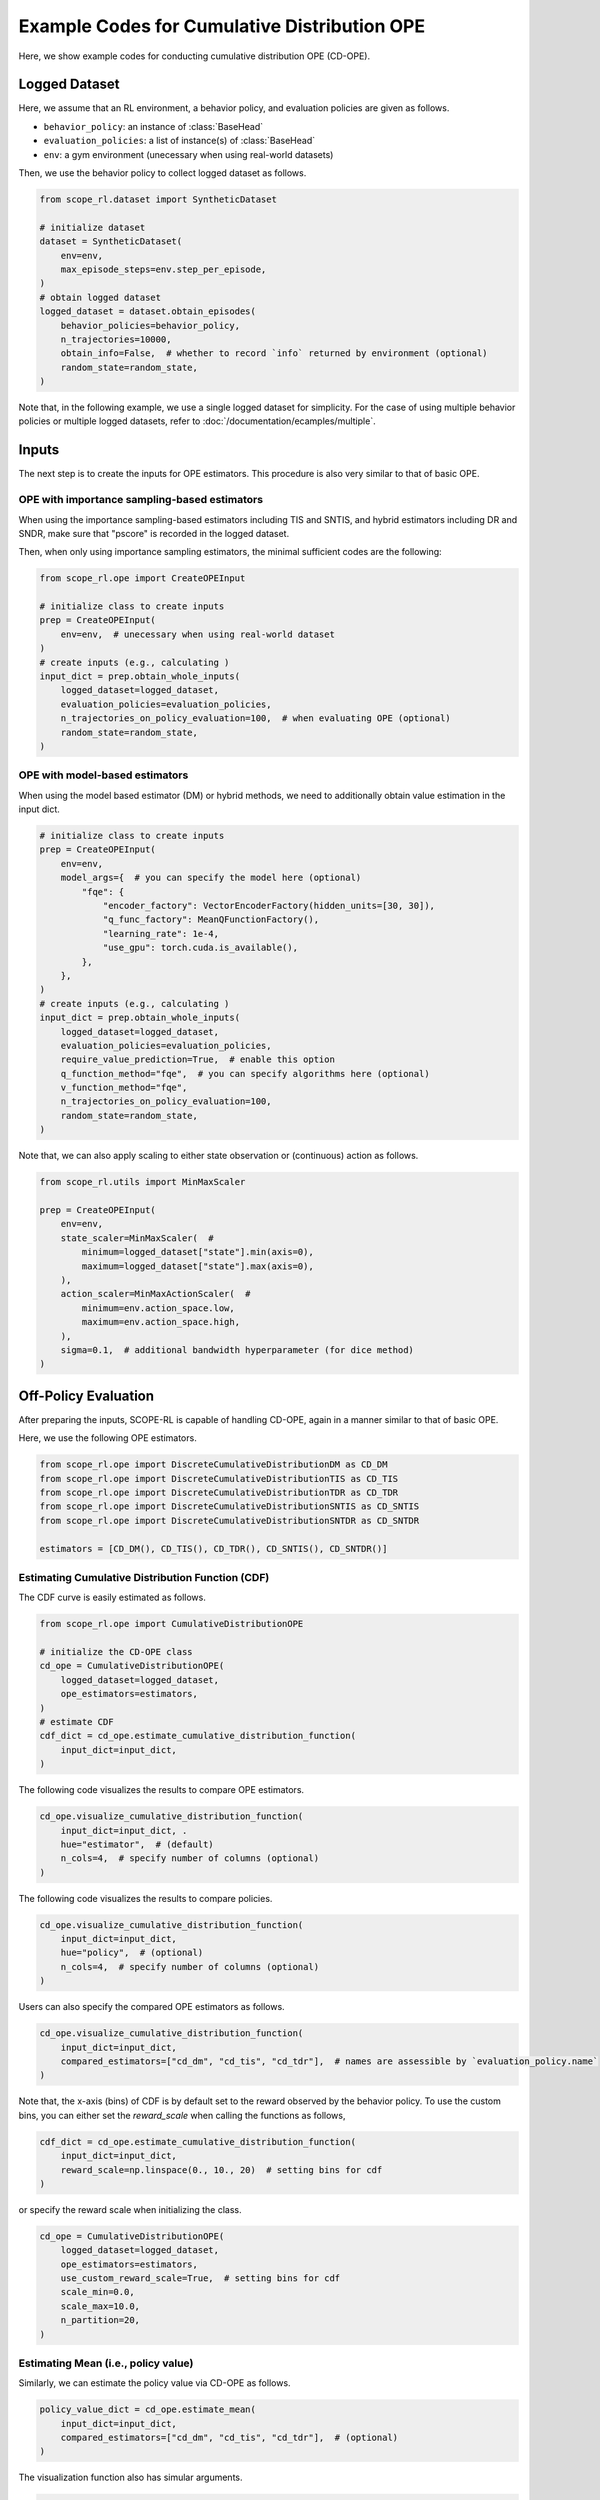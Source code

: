 Example Codes for Cumulative Distribution OPE
==========

Here, we show example codes for conducting cumulative distribution OPE (CD-OPE).

.. seealso::

    For preparation, please also refer to the following pages:

    * :doc:`What is Cumulative Distribution OPE? </documentation/ope_ops>`
    * :doc:`Supported CD_OPE estimators </documentation/evaluation_implementation>`
    * :doc:`Supported implementations for data collection and Offline RL </documentation/learning_implementation>`
    * :doc:`Example codes for basic OPE </documentation/examples/basic_ope>`

Logged Dataset
~~~~~~~~~~

Here, we assume that an RL environment, a behavior policy, and evaluation policies are given as follows.

* ``behavior_policy``: an instance of :class:`BaseHead`
* ``evaluation_policies``: a list of instance(s) of :class:`BaseHead`
* ``env``: a gym environment (unecessary when using real-world datasets)

Then, we use the behavior policy to collect logged dataset as follows.

.. code-block:: python

    from scope_rl.dataset import SyntheticDataset
    
    # initialize dataset
    dataset = SyntheticDataset(
        env=env,
        max_episode_steps=env.step_per_episode,
    )
    # obtain logged dataset
    logged_dataset = dataset.obtain_episodes(
        behavior_policies=behavior_policy,
        n_trajectories=10000, 
        obtain_info=False,  # whether to record `info` returned by environment (optional)
        random_state=random_state,
    )

Note that, in the following example, we use a single logged dataset for simplicity.
For the case of using multiple behavior policies or multiple logged datasets, refer to :doc:`/documentation/ecamples/multiple`.

Inputs
~~~~~~~~~~
The next step is to create the inputs for OPE estimators. This procedure is also very similar to that of basic OPE.

OPE with importance sampling-based estimators
----------
When using the importance sampling-based estimators including TIS and SNTIS, 
and hybrid estimators including DR and SNDR, make sure that "pscore" is recorded in the logged dataset.

Then, when only using importance sampling estimators, the minimal sufficient codes are the following:

.. code-block:: python

    from scope_rl.ope import CreateOPEInput

    # initialize class to create inputs
    prep = CreateOPEInput(
        env=env,  # unecessary when using real-world dataset
    )
    # create inputs (e.g., calculating )
    input_dict = prep.obtain_whole_inputs(
        logged_dataset=logged_dataset,
        evaluation_policies=evaluation_policies,
        n_trajectories_on_policy_evaluation=100,  # when evaluating OPE (optional)
        random_state=random_state,
    )

OPE with model-based estimators
----------
When using the model based estimator (DM) or hybrid methods, we need to additionally obtain value estimation in the input dict.

.. code-block:: python

    # initialize class to create inputs
    prep = CreateOPEInput(
        env=env,
        model_args={  # you can specify the model here (optional)
            "fqe": {
                "encoder_factory": VectorEncoderFactory(hidden_units=[30, 30]),
                "q_func_factory": MeanQFunctionFactory(),
                "learning_rate": 1e-4,
                "use_gpu": torch.cuda.is_available(),
            },
        },
    )
    # create inputs (e.g., calculating )
    input_dict = prep.obtain_whole_inputs(
        logged_dataset=logged_dataset,
        evaluation_policies=evaluation_policies,
        require_value_prediction=True,  # enable this option
        q_function_method="fqe",  # you can specify algorithms here (optional)
        v_function_method="fqe",
        n_trajectories_on_policy_evaluation=100,
        random_state=random_state,
    )

Note that, we can also apply scaling to either state observation or (continuous) action as follows.

.. code-block:: python

    from scope_rl.utils import MinMaxScaler

    prep = CreateOPEInput(
        env=env,
        state_scaler=MinMaxScaler(  #
            minimum=logged_dataset["state"].min(axis=0),
            maximum=logged_dataset["state"].max(axis=0),
        ),
        action_scaler=MinMaxActionScaler(  #
            minimum=env.action_space.low,
            maximum=env.action_space.high,
        ),
        sigma=0.1,  # additional bandwidth hyperparameter (for dice method)
    )

Off-Policy Evaluation
~~~~~~~~~~
After preparing the inputs, SCOPE-RL is capable of handling CD-OPE, again in a manner similar to that of basic OPE.

Here, we use the following OPE estimators. 

.. code-block:: python

    from scope_rl.ope import DiscreteCumulativeDistributionDM as CD_DM
    from scope_rl.ope import DiscreteCumulativeDistributionTIS as CD_TIS
    from scope_rl.ope import DiscreteCumulativeDistributionTDR as CD_TDR
    from scope_rl.ope import DiscreteCumulativeDistributionSNTIS as CD_SNTIS
    from scope_rl.ope import DiscreteCumulativeDistributionSNTDR as CD_SNTDR

    estimators = [CD_DM(), CD_TIS(), CD_TDR(), CD_SNTIS(), CD_SNTDR()]

Estimating Cumulative Distribution Function (CDF)
----------

The CDF curve is easily estimated as follows.

.. code-block:: python

    from scope_rl.ope import CumulativeDistributionOPE

    # initialize the CD-OPE class
    cd_ope = CumulativeDistributionOPE(
        logged_dataset=logged_dataset,
        ope_estimators=estimators,
    )
    # estimate CDF
    cdf_dict = cd_ope.estimate_cumulative_distribution_function(
        input_dict=input_dict,
    )

The following code visualizes the results to compare OPE estimators.

.. code-block:: python

    cd_ope.visualize_cumulative_distribution_function(
        input_dict=input_dict, .
        hue="estimator",  # (default)
        n_cols=4,  # specify number of columns (optional)
    )

The following code visualizes the results to compare policies.

.. code-block:: python

    cd_ope.visualize_cumulative_distribution_function(
        input_dict=input_dict,
        hue="policy",  # (optional)
        n_cols=4,  # specify number of columns (optional)
    )

Users can also specify the compared OPE estimators as follows.

.. code-block:: python

    cd_ope.visualize_cumulative_distribution_function(
        input_dict=input_dict,
        compared_estimators=["cd_dm", "cd_tis", "cd_tdr"],  # names are assessible by `evaluation_policy.name`
    )

Note that, the x-axis (bins) of CDF is by default set to the reward observed by the behavior policy.
To use the custom bins, you can either set the `reward_scale` when calling the functions as follows,

.. code-block:: python

    cdf_dict = cd_ope.estimate_cumulative_distribution_function(
        input_dict=input_dict,
        reward_scale=np.linspace(0., 10., 20)  # setting bins for cdf
    )


or specify the reward scale when initializing the class.

.. code-block:: python

    cd_ope = CumulativeDistributionOPE(
        logged_dataset=logged_dataset,
        ope_estimators=estimators,
        use_custom_reward_scale=True,  # setting bins for cdf
        scale_min=0.0,
        scale_max=10.0,
        n_partition=20,
    )

Estimating Mean (i.e., policy value)
----------
Similarly, we can estimate the policy value via CD-OPE as follows.

.. code-block:: python

    policy_value_dict = cd_ope.estimate_mean(
        input_dict=input_dict,
        compared_estimators=["cd_dm", "cd_tis", "cd_tdr"],  # (optional)
    )

The visualization function also has simular arguments.

.. code-block:: python

    cd_ope.visualize_policy_value(
        input_dict=input_dict,
        hue="estimator",  # (default)
        n_cols=4,  # specify number of columns (optional)
    )

For the policy value estimate, we additionally provide `is_relative` option to visualize the policy value that is relative to that of behavior policy.

.. code-block:: python

    cd_ope.visualize_policy_value(
        input_dict=input_dict,
        hue="policy",  # (optional)
        is_relative=True,  # enable this option
        n_cols=4,  # specify the number of columns (optional)
    )

Note that, the visualization function of policy value accompanies with the visualization of the variance, which we discuss in the following.

Estimating Variance
----------
CD-OPE is able to esitmate the variance of the trajectory-wise reward as follows.

.. code-block:: python

    variance_dict = cd_ope.estimate_variance(
        input_dict=input_dict,
    )

SCOPE-RL shares the visualization function for variance with that of policy value. 
Specifically, the confidence intervals of the trajectory-wise reward is estimated via the variance estimate, assuming that the trajectory-wise reward follows normal distribution.

.. code-block:: python

    cd_ope.visualize_policy_value(
        input_dict=input_dict,
        n_cols=4,  # (optional)
    )

Estimating Conditional Value at Risk (CVaR)
----------
Next, SCOPE-RL also estimates CVaR in a similar manner.

.. code-block:: python

    cvar_dict = cd_ope.estimate_conditional_value_at_risk(
        input_dict=input_dict,
        alpha=0.3,  # specify the proportion of the sided region
    )

We can also get the value of CVaR for multiple values of alpha as follows.

.. code-block:: python

    cvar_dict = cd_ope.estimate_conditional_value_at_risk(
        input_dict=input_dict,
        alpha=np.array([0.1, 0.3]),  # specify the proportions of the sided region
    )

The visualization function depicts CVaR across range of alphas as follows.

.. code-block:: python

    cd_ope.visualize_conditional_value_at_risk(
        input_dict=input_dict,
        alphas=np.linspace(0, 1, 21),  # (default)
        n_cols=4,  # (optional)
    )

Estimating Interquartile Range
----------
Finally, SCOPE-RL estimates and visualizes the Interquartile range as follows.

.. code-block:: python

    # estimate the interquartile range
    interquartile_range_dict = cd_ope.estimate_interquartile_range(
        input_dict=input_dict,
        alpha=0.3,  # specify the proportion of the sided region
    )
    # visualize the interquartile range
    cd_ope.visualize_conditional_value_at_risk(
        input_dict=input_dict,
        alpha=0.3,  # specify the proportion of the sided region
        n_cols=4,  # (optional)
    )

.. seealso::

    For the evaluation of CD-OPE estimators, please also refer to :doc:`/documentation/examples/assessments`.

.. raw:: html

    <div class="white-space-20px"></div>

.. grid::
    :margin: 0

    .. grid-item::
        :columns: 2
        :margin: 0
        :padding: 0

        .. grid::
            :margin: 0

            .. grid-item-card::
                :link: /documentation/examples/index
                :link-type: doc
                :shadow: none
                :margin: 0
                :padding: 0

                <<< Prev
                **Usage**

    .. grid-item::
        :columns: 8
        :margin: 0
        :padding: 0

    .. grid-item::
        :columns: 2
        :margin: 0
        :padding: 0

        .. grid::
            :margin: 0

            .. grid-item-card::
                :link: /documentation/subpackages/ops
                :link-type: doc
                :shadow: none
                :margin: 0
                :padding: 0

                Next >>>
                **Off_policy Selection**

            .. grid-item-card::
                :link: /documentation/subpackages/assessments
                :link-type: doc
                :shadow: none
                :margin: 0
                :padding: 0

                Next >>>
                **Assessments**
